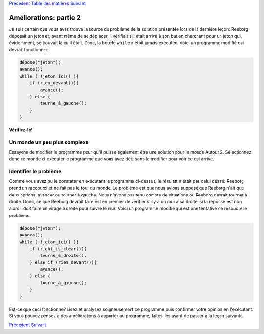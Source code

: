 `Précédent <Javascript:void(0);>`__ `Table des
matières <Javascript:void(0);>`__ `Suivant <Javascript:void(0);>`__

Améliorations: partie 2
=======================

Je suis certain que vous avez trouvé la source du problème de la
solution présentée lors de la dernière leçon: Reeborg déposait un jeton
et, avant même de se déplacer, il vérifiait s'il était arrivé à son but
en cherchant pour un jeton qui, évidemment, se trouvait là où il était.
Donc, la boucle ``while`` n'était jamais exécutée. Voici un programme
modifié qui devrait fonctionner:

.. code:: jscode

    dépose("jeton");
    avance();
    while ( !jeton_ici() ){
        if (rien_devant()){
            avance();
        } else {
            tourne_à_gauche();
        }
    }

**Vérifiez-le!**

Un monde un peu plus complexe
-----------------------------

Essayons de modifier le programme pour qu'il puisse également être une
solution pour le monde Autour 2. Sélectionnez donc ce monde et exécuter
le programme que vous avez déjà sans le modifier pour voir ce qui
arrive.

Identifier le problème
----------------------

Comme vous avez pu le constater en exécutant le programme ci-dessus, le
résultat n'était pas celui désiré: Reeborg prend un raccourci et ne fait
pas le tour du monde. Le problème est que nous avions supposé que
Reeborg n'ait que deux options: avancer ou tourner à gauche. Nous
n'avons pas tenu compte de situations où Reeborg devrait tourner à
droite. Donc, ce que Reeborg devrait faire est en premier de vérifier
s'il y a un mur à sa droite; si la réponse est non, alors il doit faire
un virage à droite pour suivre le mur. Voici un programme modifié qui
est une tentative de résoudre le problème.

.. code:: jscode

    dépose("jeton");
    avance();
    while ( !jeton_ici() ){
        if (right_is_clear()){
            tourne_à_droite();
        } else if (rien_devant()){
            avance();
        } else {
            tourne_à_gauche();
        }
    }

Est-ce que ceci fonctionne? Lisez et analysez soigneusement ce programme
puis confirmer votre opinion en l'exécutant. Si vous pouvez pensez à des
améliorations à apporter au programme, faites-les avant de passer à la
leçon suivante.

`Précédent <Javascript:void(0);>`__ `Suivant <Javascript:void(0);>`__

